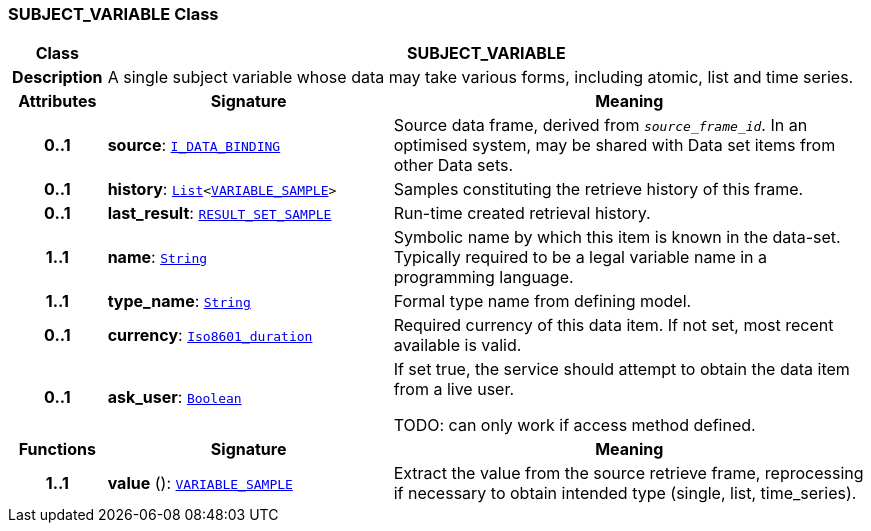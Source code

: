 === SUBJECT_VARIABLE Class

[cols="^1,3,5"]
|===
h|*Class*
2+^h|*SUBJECT_VARIABLE*

h|*Description*
2+a|A single subject variable whose data may take various forms, including atomic, list and time series.

h|*Attributes*
^h|*Signature*
^h|*Meaning*

h|*0..1*
|*source*: `<<_i_data_binding_interface,I_DATA_BINDING>>`
a|Source data frame, derived from `_source_frame_id_`. In an optimised system, may be shared with Data set items from other Data sets.

h|*0..1*
|*history*: `link:/releases/BASE/{base_release}/foundation_types.html#_list_class[List^]<<<_variable_sample_class,VARIABLE_SAMPLE>>>`
a|Samples constituting the retrieve history of this frame.

h|*0..1*
|*last_result*: `<<_result_set_sample_class,RESULT_SET_SAMPLE>>`
a|Run-time created retrieval history.

h|*1..1*
|*name*: `link:/releases/BASE/{base_release}/foundation_types.html#_string_class[String^]`
a|Symbolic name by which this item is known in the data-set. Typically required to be a legal variable name in a programming language.

h|*1..1*
|*type_name*: `link:/releases/BASE/{base_release}/foundation_types.html#_string_class[String^]`
a|Formal type name from defining model.

h|*0..1*
|*currency*: `link:/releases/BASE/{base_release}/foundation_types.html#_iso8601_duration_class[Iso8601_duration^]`
a|Required currency of this data item. If not set, most recent available is valid.

h|*0..1*
|*ask_user*: `link:/releases/BASE/{base_release}/foundation_types.html#_boolean_class[Boolean^]`
a|If set true, the service should attempt to obtain the data item from a live user.

TODO: can only work if access method defined.
h|*Functions*
^h|*Signature*
^h|*Meaning*

h|*1..1*
|*value* (): `<<_variable_sample_class,VARIABLE_SAMPLE>>`
a|Extract the value from the source retrieve frame, reprocessing if necessary to obtain intended type (single, list, time_series).
|===
